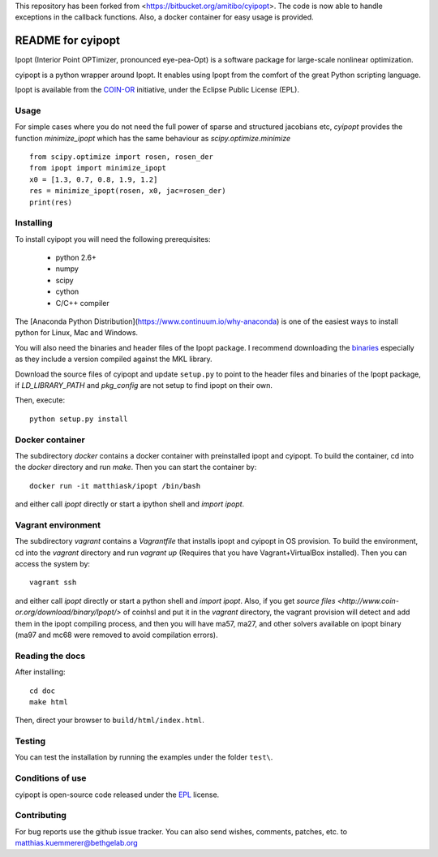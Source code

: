 This repository has been forked from <https://bitbucket.org/amitibo/cyipopt>.
The code is now able to handle exceptions in the callback functions. Also,
a docker container for easy usage is provided.

==================
README for cyipopt
==================

Ipopt (Interior Point OPTimizer, pronounced eye-pea-Opt) is a software package
for large-scale nonlinear optimization.

cyipopt is a python wrapper around Ipopt. It enables using Ipopt from the
comfort of the great Python scripting language.

Ipopt is available from the `COIN-OR <https://projects.coin-or.org/Ipopt>`_
initiative, under the Eclipse Public License (EPL).


Usage
=====

For simple cases where you do not need the full power of sparse and structured jacobians etc,
`cyipopt` provides the function `minimize_ipopt` which has the same behaviour as
`scipy.optimize.minimize`

::

    from scipy.optimize import rosen, rosen_der
    from ipopt import minimize_ipopt
    x0 = [1.3, 0.7, 0.8, 1.9, 1.2]
    res = minimize_ipopt(rosen, x0, jac=rosen_der)
    print(res)



Installing
==========

To install cyipopt you will need the following prerequisites:

  * python 2.6+
  * numpy
  * scipy
  * cython
  * C/C++ compiler

The [Anaconda Python Distribution](https://www.continuum.io/why-anaconda) is
one of the easiest ways to install python for Linux, Mac and Windows.

You will also need the binaries and header files of the Ipopt package. I
recommend downloading the `binaries <http://www.coin-or.org/download/binary/Ipopt/>`_
especially as they include a version compiled against the MKL library.

Download the source files of cyipopt and update ``setup.py`` to point to the header
files and binaries of the Ipopt package, if `LD_LIBRARY_PATH` and `pkg_config` are
not setup to find ipopt on their own.

Then, execute::

   python setup.py install

Docker container
================

The subdirectory `docker` contains a docker container with preinstalled ipopt and cyipopt.
To build the container, cd into the `docker` directory and run `make`. Then you can
start the container by::

   docker run -it matthiask/ipopt /bin/bash

and either call `ipopt` directly or start a ipython shell and `import ipopt`.

Vagrant environment
===================

The subdirectory `vagrant` contains a `Vagrantfile` that installs ipopt and cyipopt in OS provision.
To build the environment, cd into the `vagrant` directory and run `vagrant up` (Requires that you have Vagrant+VirtualBox installed). Then you can
access the system by::

   vagrant ssh

and either call `ipopt` directly or start a python shell and `import ipopt`.
Also, if you get `source files <http://www.coin-or.org/download/binary/Ipopt/>` of coinhsl and put it
in the `vagrant` directory, the vagrant provision will detect and add them in the ipopt compiling process, and
then you will have ma57, ma27, and other solvers available on ipopt binary (ma97 and mc68 were removed to avoid compilation errors).

Reading the docs
================

After installing::

   cd doc
   make html

Then, direct your browser to ``build/html/index.html``.


Testing
=======

You can test the installation by running the examples under the folder ``test\``.


Conditions of use
=================

cyipopt is open-source code released under the
`EPL <http://www.eclipse.org/legal/epl-v10.html>`_ license.


Contributing
============

For bug reports use the github issue tracker.
You can also send wishes, comments, patches, etc. to matthias.kuemmerer@bethgelab.org
